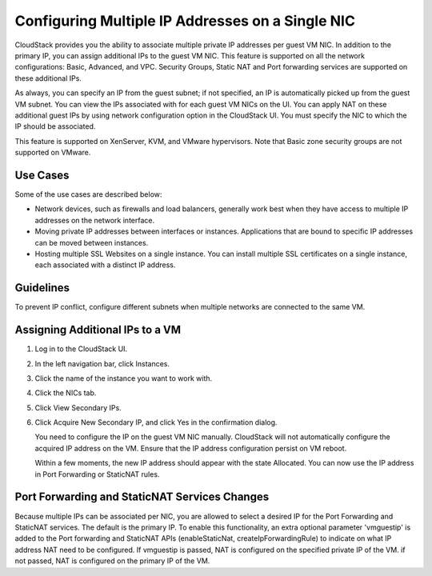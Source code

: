 .. Licensed to the Apache Software Foundation (ASF) under one
   or more contributor license agreements.  See the NOTICE file
   distributed with this work for additional information#
   regarding copyright ownership.  The ASF licenses this file
   to you under the Apache License, Version 2.0 (the
   "License"); you may not use this file except in compliance
   with the License.  You may obtain a copy of the License at
   http://www.apache.org/licenses/LICENSE-2.0
   Unless required by applicable law or agreed to in writing,
   software distributed under the License is distributed on an
   "AS IS" BASIS, WITHOUT WARRANTIES OR CONDITIONS OF ANY
   KIND, either express or implied.  See the License for the
   specific language governing permissions and limitations
   under the License.


Configuring Multiple IP Addresses on a Single NIC
-------------------------------------------------

CloudStack provides you the ability to associate multiple private IP
addresses per guest VM NIC. In addition to the primary IP, you can
assign additional IPs to the guest VM NIC. This feature is supported on
all the network configurations: Basic, Advanced, and VPC. Security
Groups, Static NAT and Port forwarding services are supported on these
additional IPs.

As always, you can specify an IP from the guest subnet; if not
specified, an IP is automatically picked up from the guest VM subnet.
You can view the IPs associated with for each guest VM NICs on the UI.
You can apply NAT on these additional guest IPs by using network
configuration option in the CloudStack UI. You must specify the NIC to
which the IP should be associated.

This feature is supported on XenServer, KVM, and VMware hypervisors.
Note that Basic zone security groups are not supported on VMware.


Use Cases
~~~~~~~~~

Some of the use cases are described below:

-  Network devices, such as firewalls and load balancers, generally work
   best when they have access to multiple IP addresses on the network
   interface.

-  Moving private IP addresses between interfaces or instances.
   Applications that are bound to specific IP addresses can be moved
   between instances.

-  Hosting multiple SSL Websites on a single instance. You can install
   multiple SSL certificates on a single instance, each associated with
   a distinct IP address.


Guidelines
~~~~~~~~~~

To prevent IP conflict, configure different subnets when multiple
networks are connected to the same VM.


Assigning Additional IPs to a VM
~~~~~~~~~~~~~~~~~~~~~~~~~~~~~~~~

#. Log in to the CloudStack UI.

#. In the left navigation bar, click Instances.

#. Click the name of the instance you want to work with.

#. Click the NICs tab.

#. Click View Secondary IPs.

#. Click Acquire New Secondary IP, and click Yes in the confirmation
   dialog.

   You need to configure the IP on the guest VM NIC manually. CloudStack
   will not automatically configure the acquired IP address on the VM.
   Ensure that the IP address configuration persist on VM reboot.

   Within a few moments, the new IP address should appear with the state
   Allocated. You can now use the IP address in Port Forwarding or
   StaticNAT rules.


Port Forwarding and StaticNAT Services Changes
~~~~~~~~~~~~~~~~~~~~~~~~~~~~~~~~~~~~~~~~~~~~~~

Because multiple IPs can be associated per NIC, you are allowed to
select a desired IP for the Port Forwarding and StaticNAT services. The
default is the primary IP. To enable this functionality, an extra
optional parameter 'vmguestip' is added to the Port forwarding and
StaticNAT APIs (enableStaticNat, createIpForwardingRule) to indicate on
what IP address NAT need to be configured. If vmguestip is passed, NAT
is configured on the specified private IP of the VM. if not passed, NAT
is configured on the primary IP of the VM.
